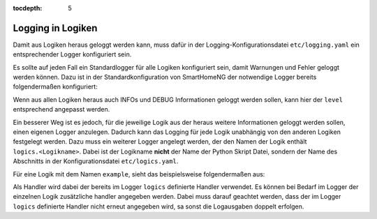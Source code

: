 :tocdepth: 5

.. index:: Logging; Logging in Logiken
.. index:: Logiken; Logging in Logiken


==================
Logging in Logiken
==================

Damit aus Logiken heraus geloggt werden kann, muss dafür in der Logging-Konfigurationsdatei ``etc/logging.yaml``
ein entsprechender Logger konfiguriert sein.

Es sollte auf jeden Fall ein Standardlogger für alle Logiken konfiguriert sein, damit Warnungen und Fehler geloggt
werden können. Dazu ist in der Standardkonfiguration von SmartHomeNG der notwendige Logger bereits folgendermaßen
konfiguriert:

.. code-block:: yaml
   :caption:  etc/logging.yaml

   logger:

       ...

       logics:
           handlers: [shng_details_file]
           level: WARNING

Wenn aus allen Logiken heraus auch INFOs und DEBUG Informationen geloggt werden sollen, kann hier der ``level``
entsprechend angepasst werden.

Ein besserer Weg ist es jedoch, für die jeweilige Logik aus der heraus weitere Informationen geloggt werden sollen,
einen eigenen Logger anzulegen. Dadurch kann das Logging für jede Logik unabhängig von den anderen Logiken festgelegt
werden. Dazu muss ein weiterer Logger angelegt werden, der den Namen der Logik enthält ``logics.<Logikname>``.
Dabei ist der Logikname **nicht** der Name der Python Skript Datei, sondern der Name des Abschnitts in der
Konfigurationsdatei ``etc/logics.yaml``.

Für eine Logik mit dem Namen ``example``, sieht das beispielsweise folgendermaßen aus:

.. code-block:: yaml
   :caption:  etc/logging.yaml

   logger:

       ...

       logics:
           handlers: [shng_details_file]
           level: WARNING

       logics.example:
           level: INFO

Als Handler wird dabei der bereits im Logger ``logics`` definierte Handler verwendet. Es können bei Bedarf im
Logger der einzelnen Logik zusätzliche handler angegeben werden. Dabei muss darauf geachtet werden, dass der im
Logger ``logics`` definierte Handler nicht erneut angegeben wird, sa sonst die Logausgaben doppelt erfolgen.
